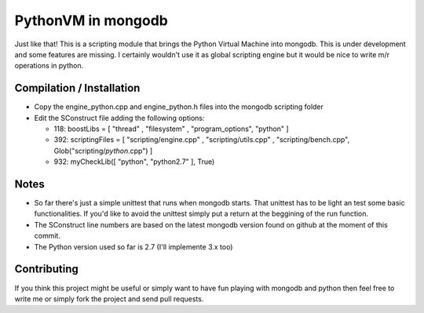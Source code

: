 ===================
PythonVM in mongodb
===================

Just like that! This is a scripting module that brings the Python Virtual Machine into mongodb. This is under development and some features are missing. I certainly wouldn't use it as global scripting engine but it would be nice to write m/r operations in python.


Compilation / Installation
==========================

* Copy the engine_python.cpp and engine_python.h files into the mongodb scripting folder
* Edit the SConstruct file adding the following options:

  * 118: boostLibs = [ "thread" , "filesystem" , "program_options", "python" ]
  * 392: scriptingFiles = [ "scripting/engine.cpp" , "scripting/utils.cpp" , "scripting/bench.cpp", Glob("scripting/*python*.cpp")  ]
  * 932: myCheckLib([ "python", "python2.7" ], True)

Notes
=====

* So far there's just a simple unittest that runs when mongodb starts. That unittest has to be light an test some basic functionalities. If you'd like to avoid the unittest simply put a return at the beggining of the run function.

* The SConstruct line numbers are based on the latest mongodb version found on github at the moment of this commit.

* The Python version used so far is 2.7 (I'll implemente 3.x too)

Contributing
============

If you think this project might be useful or simply want to have fun playing with mongodb and python then feel free to write me or simply fork the project and send pull requests.
